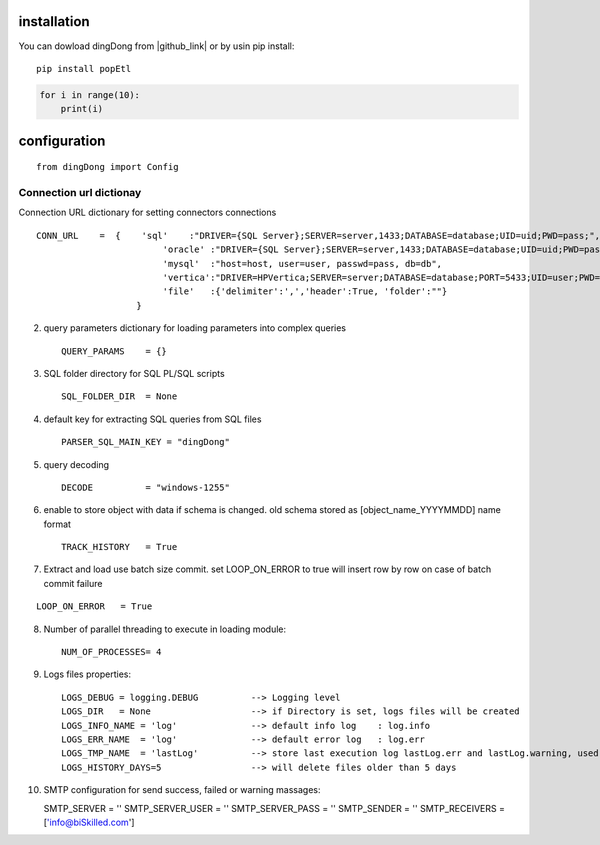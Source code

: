 .. _tag_install:

installation
============

.. |github_link| raw:: html

   <a href="https://github.com/biskilled/dingDong" target="_blank">GitHub</a>

You can dowload dingDong from |github_link| or by usin pip install::

    pip install popEtl

.. code-block:: python

    for i in range(10):
        print(i)


.. _tag_config:

configuration
=============
::

    from dingDong import Config



.. _tag_CONN_URL:

Connection url dictionay
------------------------
Connection URL dictionary for setting connectors connections ::

    CONN_URL    =  {    'sql'    :"DRIVER={SQL Server};SERVER=server,1433;DATABASE=database;UID=uid;PWD=pass;",
                            'oracle' :"DRIVER={SQL Server};SERVER=server,1433;DATABASE=database;UID=uid;PWD=pass;",
                            'mysql'  :"host=host, user=user, passwd=pass, db=db",
                            'vertica':"DRIVER=HPVertica;SERVER=server;DATABASE=database;PORT=5433;UID=user;PWD=pass",
                            'file'   :{'delimiter':',','header':True, 'folder':""}
                       }

2. query parameters dictionary for loading parameters into complex queries ::

    QUERY_PARAMS    = {}

3. SQL folder directory for SQL PL/SQL scripts ::

    SQL_FOLDER_DIR  = None

4. default key for extracting SQL queries from SQL files ::

    PARSER_SQL_MAIN_KEY = "dingDong"

5. query decoding ::

    DECODE          = "windows-1255"

6. enable to store object with data if schema is changed.
   old schema stored as [object_name_YYYYMMDD] name format ::

    TRACK_HISTORY   = True

7. Extract and load use batch size commit. set LOOP_ON_ERROR to true will insert row by row on case of batch commit failure

::

    LOOP_ON_ERROR   = True

8. Number of parallel threading to execute in loading module::

    NUM_OF_PROCESSES= 4

9. Logs files properties::

    LOGS_DEBUG = logging.DEBUG          --> Logging level
    LOGS_DIR   = None                   --> if Directory is set, logs files will be created
    LOGS_INFO_NAME = 'log'              --> default info log    : log.info
    LOGS_ERR_NAME  = 'log'              --> default error log   : log.err
    LOGS_TMP_NAME  = 'lastLog'          --> store last execution log lastLog.err and lastLog.warning, used for send logs at the end of the work flow
    LOGS_HISTORY_DAYS=5                 --> will delete files older than 5 days

10. SMTP configuration for send success, failed or warning massages::

    SMTP_SERVER             = ''
    SMTP_SERVER_USER        = ''
    SMTP_SERVER_PASS        = ''
    SMTP_SENDER             = ''
    SMTP_RECEIVERS          = ['info@biSkilled.com']

